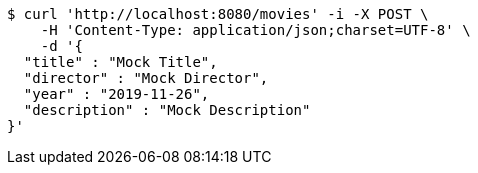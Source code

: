 [source,bash]
----
$ curl 'http://localhost:8080/movies' -i -X POST \
    -H 'Content-Type: application/json;charset=UTF-8' \
    -d '{
  "title" : "Mock Title",
  "director" : "Mock Director",
  "year" : "2019-11-26",
  "description" : "Mock Description"
}'
----